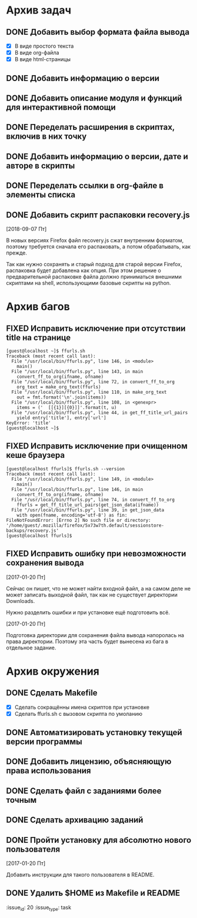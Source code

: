 #+STARTUP: content hideblocks
#+TODO: TASK(t!) | DONE(d) CANCEL(c)
#+TODO: BUG(b!) | FIXED(f) REJECT(r)

* Архив задач

** DONE Добавить выбор формата файла вывода
   CLOSED: [2017-03-24 Пт 08:49]
   :PROPERTIES:
   :issue_id: 3
   :issue_type: task
   :ARCHIVE_TIME: 2017-03-24 Пт 09:01
   :ARCHIVE_FILE: ~/prog/projects/python/ffurls/tasks/tasks.org
   :ARCHIVE_OLPATH: Задачи
   :ARCHIVE_CATEGORY: tasks
   :ARCHIVE_TODO: DONE
   :END:
   - [X] В виде простого текста
   - [X] В виде org-файла
   - [X] В виде html-страницы

** DONE Добавить информацию о версии
   CLOSED: [2017-03-24 Пт 08:49]
   :PROPERTIES:
   :issue_id: 4
   :issue_type: task
   :ARCHIVE_TIME: 2017-03-24 Пт 09:02
   :ARCHIVE_FILE: ~/prog/projects/python/ffurls/tasks/tasks.org
   :ARCHIVE_OLPATH: Задачи
   :ARCHIVE_CATEGORY: tasks
   :ARCHIVE_TODO: DONE
   :END:

** DONE Добавить описание модуля и функций для интерактивной помощи
   CLOSED: [2017-03-24 Пт 08:49]
   :PROPERTIES:
   :issue_id: 5
   :issue_type: task
   :ARCHIVE_TIME: 2017-03-24 Пт 09:03
   :ARCHIVE_FILE: ~/prog/projects/python/ffurls/tasks/tasks.org
   :ARCHIVE_OLPATH: Задачи
   :ARCHIVE_CATEGORY: tasks
   :ARCHIVE_TODO: DONE
   :END:

** DONE Переделать расширения в скриптах, включив в них точку
   CLOSED: [2017-03-24 Пт 08:49]
   :PROPERTIES:
   :issue_id: 6
   :issue_type: task
   :ARCHIVE_TIME: 2017-03-24 Пт 09:04
   :ARCHIVE_FILE: ~/prog/projects/python/ffurls/tasks/tasks.org
   :ARCHIVE_OLPATH: Задачи
   :ARCHIVE_CATEGORY: tasks
   :ARCHIVE_TODO: DONE
   :END:

** DONE Добавить информацию о версии, дате и авторе в скрипты
   CLOSED: [2017-03-24 Пт 08:49]
   :PROPERTIES:
   :issue_id: 7
   :issue_type: task
   :ARCHIVE_TIME: 2017-03-24 Пт 09:05
   :ARCHIVE_FILE: ~/prog/projects/python/ffurls/tasks/tasks.org
   :ARCHIVE_OLPATH: Задачи
   :ARCHIVE_CATEGORY: tasks
   :ARCHIVE_TODO: DONE
   :END:

** DONE Переделать ссылки в org-файле в элементы списка
   CLOSED: [2017-03-24 Пт 08:49]
   :PROPERTIES:
   :issue_id: 8
   :issue_type: task
   :ARCHIVE_TIME: 2017-03-24 Пт 09:05
   :ARCHIVE_FILE: ~/prog/projects/python/ffurls/tasks/tasks.org
   :ARCHIVE_OLPATH: Задачи
   :ARCHIVE_CATEGORY: tasks
   :ARCHIVE_TODO: DONE
   :END:

** DONE Добавить скрипт распаковки recovery.js
   CLOSED: [2018-09-19 Ср 17:16]
   :PROPERTIES:
   :issue_id: 22
   :issue_type: task
   :ARCHIVE_TIME: 2018-09-19 Ср 17:19
   :ARCHIVE_FILE: ~/prog/projects/python/ffurls/tasks/tasks.org
   :ARCHIVE_OLPATH: Задачи
   :ARCHIVE_CATEGORY: tasks
   :ARCHIVE_TODO: DONE
   :END:
   [2018-09-07 Пт]

   В новых версиях Firefox файл recovery.js сжат внутренним форматом,
   поэтому требуется сначала его распаковать, а потом обрабатывать,
   как прежде.

   Так как нужно сохранять и старый подход для старой версии Firefox,
   распаковка будет добавлена как опция. При этом решение о
   предварительной распаковке файла должно приниматься внешними
   скриптами на shell, использующими базовые скрипты на python.


* Архив багов

** FIXED Исправить исключение при отсутствии title на странице
   CLOSED: [2017-03-24 Пт 08:49]
   :PROPERTIES:
   :issue_id: 11
   :issue_type: bug
   :ARCHIVE_TIME: 2017-03-24 Пт 09:06
   :ARCHIVE_FILE: ~/prog/projects/python/ffurls/tasks/tasks.org
   :ARCHIVE_OLPATH: Баги
   :ARCHIVE_CATEGORY: tasks
   :ARCHIVE_TODO: FIXED
   :END:
   #+BEGIN_EXAMPLE
     [guest@localhost ~]$ ffurls.sh
     Traceback (most recent call last):
       File "/usr/local/bin/ffurls.py", line 146, in <module>
         main()
       File "/usr/local/bin/ffurls.py", line 143, in main
         convert_ff_to_org(ifname, ofname)
       File "/usr/local/bin/ffurls.py", line 72, in convert_ff_to_org
         org_text = make_org_text(ffurls)
       File "/usr/local/bin/ffurls.py", line 110, in make_org_text
         out = fmt.format('\n'.join(items))
       File "/usr/local/bin/ffurls.py", line 108, in <genexpr>
         items = ('  [[{1}][{0}]]'.format(t, u)
       File "/usr/local/bin/ffurls.py", line 44, in get_ff_title_url_pairs
         yield entry['title'], entry['url']
     KeyError: 'title'
     [guest@localhost ~]$
   #+END_EXAMPLE

** FIXED Исправить исключение при очищенном кеше браузера
   CLOSED: [2017-03-24 Пт 08:49]
   :PROPERTIES:
   :issue_id: 12
   :issue_type: bug
   :ARCHIVE_TIME: 2017-03-24 Пт 09:07
   :ARCHIVE_FILE: ~/prog/projects/python/ffurls/tasks/tasks.org
   :ARCHIVE_OLPATH: Баги
   :ARCHIVE_CATEGORY: tasks
   :ARCHIVE_TODO: FIXED
   :END:
   #+BEGIN_EXAMPLE
     [guest@localhost ffurls]$ ffurls.sh --version
     Traceback (most recent call last):
       File "/usr/local/bin/ffurls.py", line 149, in <module>
         main()
       File "/usr/local/bin/ffurls.py", line 146, in main
         convert_ff_to_org(ifname, ofname)
       File "/usr/local/bin/ffurls.py", line 74, in convert_ff_to_org
         ffurls = get_ff_title_url_pairs(get_json_data(ifname))
       File "/usr/local/bin/ffurls.py", line 39, in get_json_data
         with open(fname, encoding='utf-8') as fin:
     FileNotFoundError: [Errno 2] No such file or directory: '/home/guest/.mozilla/firefox/5x73w7th.default/sessionstore-backups/recovery.js'
     [guest@localhost ffurls]$
   #+END_EXAMPLE

** FIXED Исправить ошибку при невозможности сохранения вывода
   CLOSED: [2017-03-24 Пт 08:49]
   :PROPERTIES:
   :issue_id: 13
   :issue_type: bug
   :ARCHIVE_TIME: 2017-03-24 Пт 09:07
   :ARCHIVE_FILE: ~/prog/projects/python/ffurls/tasks/tasks.org
   :ARCHIVE_OLPATH: Баги
   :ARCHIVE_CATEGORY: tasks
   :ARCHIVE_TODO: FIXED
   :END:

   [2017-01-20 Пт]

   Сейчас он пишет, что не может найти входной файл, а на самом деле
   не может записать выходной файл, так как не существует директории
   Downloads.

   Нужно разделить ошибки и при установке ещё подготовить всё.

   [2017-01-20 Пт]

   Подготовка директории для сохранения файла вывода напоролась на
   права директории. Поэтому эта часть будет вынесена из бага в
   отдельное задание.

* Архив окружения

** DONE Сделать Makefile
   CLOSED: [2017-03-24 Пт 08:49]
   :PROPERTIES:
   :issue_id: 14
   :issue_type: task
   :ARCHIVE_TIME: 2017-03-24 Пт 09:08
   :ARCHIVE_FILE: ~/prog/projects/python/ffurls/tasks/tasks.org
   :ARCHIVE_OLPATH: Окружение проекта
   :ARCHIVE_CATEGORY: tasks
   :ARCHIVE_TODO: DONE
   :END:
   - [X] Сделать сокращённы имена скриптов при установке
   - [X] Сделать ffurls.sh с вызовом скрипта по умоланию

** DONE Автоматизировать установку текущей версии программы
   CLOSED: [2017-03-24 Пт 08:49]
   :PROPERTIES:
   :issue_id: 15
   :issue_type: task
   :ARCHIVE_TIME: 2017-03-24 Пт 09:09
   :ARCHIVE_FILE: ~/prog/projects/python/ffurls/tasks/tasks.org
   :ARCHIVE_OLPATH: Окружение проекта
   :ARCHIVE_CATEGORY: tasks
   :ARCHIVE_TODO: DONE
   :END:

** DONE Добавить лицензию, объясняющую права использования
   CLOSED: [2017-03-24 Пт 08:49]
   :PROPERTIES:
   :issue_id: 16
   :issue_type: task
   :ARCHIVE_TIME: 2017-03-24 Пт 09:10
   :ARCHIVE_FILE: ~/prog/projects/python/ffurls/tasks/tasks.org
   :ARCHIVE_OLPATH: Окружение проекта
   :ARCHIVE_CATEGORY: tasks
   :ARCHIVE_TODO: DONE
   :END:

** DONE Сделать файл с заданиями более точным
   CLOSED: [2017-03-24 Пт 09:17]
   :PROPERTIES:
   :issue_id: 18
   :issue_type: task
   :ARCHIVE_TIME: 2017-03-24 Пт 09:18
   :ARCHIVE_FILE: ~/prog/projects/python/ffurls/tasks/tasks.org
   :ARCHIVE_OLPATH: Окружение проекта
   :ARCHIVE_CATEGORY: tasks
   :ARCHIVE_TODO: DONE
   :END:

** DONE Сделать архивацию заданий
   CLOSED: [2017-03-24 Пт 09:19]
   :PROPERTIES:
   :issue_id: 19
   :issue_type: task
   :ARCHIVE_TIME: 2017-03-24 Пт 09:19
   :ARCHIVE_FILE: ~/prog/projects/python/ffurls/tasks/tasks.org
   :ARCHIVE_OLPATH: Окружение проекта
   :ARCHIVE_CATEGORY: tasks
   :ARCHIVE_TODO: DONE
   :END:

** DONE Пройти установку для абсолютно нового пользователя
   CLOSED: [2017-03-24 Пт 09:20]
   :PROPERTIES:
   :issue_id: 17
   :issue_type: task
   :ARCHIVE_TIME: 2017-03-24 Пт 09:21
   :ARCHIVE_FILE: ~/prog/projects/python/ffurls/tasks/tasks.org
   :ARCHIVE_OLPATH: Окружение проекта
   :ARCHIVE_CATEGORY: tasks
   :ARCHIVE_TODO: DONE
   :END:

   [2017-01-20 Пт]

   Добавить инструкции для такого пользователя в README.

** DONE Удалить $HOME из Makefile и README
   CLOSED: [2017-04-02 Вс 13:18]
   :issue_id: 20
   :issue_type: task
   :PROPERTIES:
   :ARCHIVE_TIME: 2017-04-02 Вс 13:20
   :ARCHIVE_FILE: ~/prog/projects/python/ffurls/tasks/tasks.org
   :ARCHIVE_OLPATH: Окружение проекта
   :ARCHIVE_CATEGORY: tasks
   :ARCHIVE_TODO: DONE
   :END:
